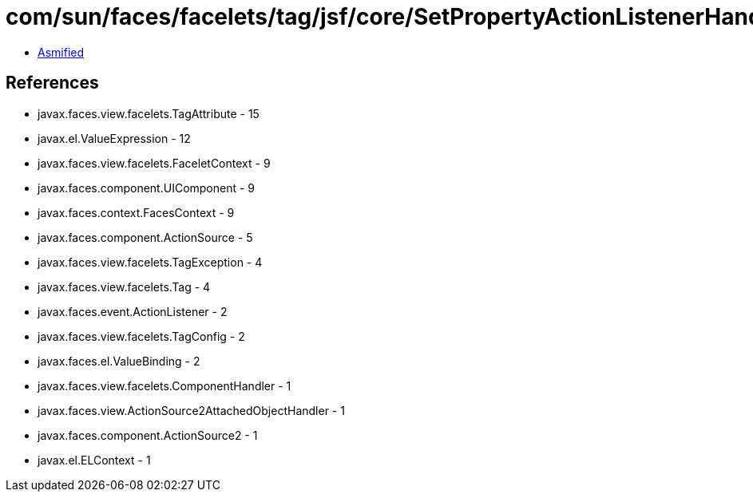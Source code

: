 = com/sun/faces/facelets/tag/jsf/core/SetPropertyActionListenerHandler.class

 - link:SetPropertyActionListenerHandler-asmified.java[Asmified]

== References

 - javax.faces.view.facelets.TagAttribute - 15
 - javax.el.ValueExpression - 12
 - javax.faces.view.facelets.FaceletContext - 9
 - javax.faces.component.UIComponent - 9
 - javax.faces.context.FacesContext - 9
 - javax.faces.component.ActionSource - 5
 - javax.faces.view.facelets.TagException - 4
 - javax.faces.view.facelets.Tag - 4
 - javax.faces.event.ActionListener - 2
 - javax.faces.view.facelets.TagConfig - 2
 - javax.faces.el.ValueBinding - 2
 - javax.faces.view.facelets.ComponentHandler - 1
 - javax.faces.view.ActionSource2AttachedObjectHandler - 1
 - javax.faces.component.ActionSource2 - 1
 - javax.el.ELContext - 1
